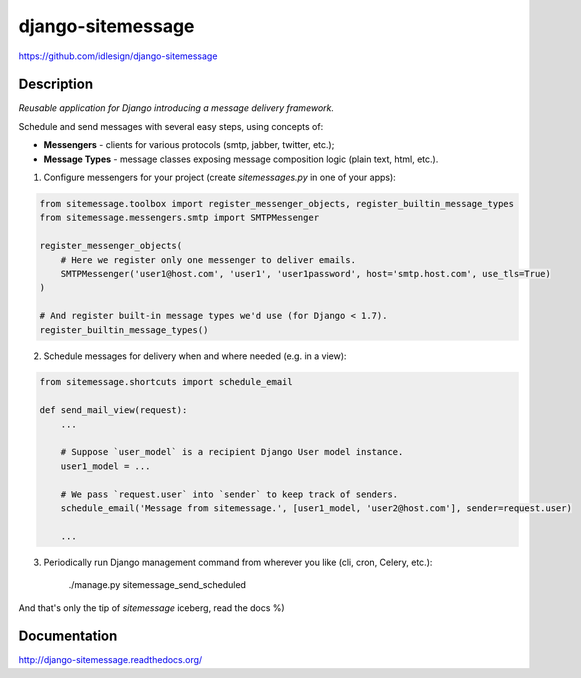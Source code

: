 django-sitemessage
==================
https://github.com/idlesign/django-sitemessage

.. image:: https://badge.fury.io/py/django-sitemessage.png
    :target: http://badge.fury.io/py/django-sitemessage

.. image:: https://pypip.in/d/django-sitemessage/badge.png
        :target: https://crate.io/packages/django-sitemessage

.. image:: https://coveralls.io/repos/idlesign/django-sitemessage/badge.png
    :target: https://coveralls.io/r/idlesign/django-sitemessage

.. image:: https://travis-ci.org/idlesign/django-sitemessage.svg?branch=master
    :target: https://travis-ci.org/idlesign/django-sitemessage

.. image:: https://landscape.io/github/idlesign/django-sitemessage/master/landscape.svg?style=plastic
   :target: https://landscape.io/github/idlesign/django-sitemessage/master



Description
-----------

*Reusable application for Django introducing a message delivery framework.*


Schedule and send messages with several easy steps, using concepts of:

* **Messengers** - clients for various protocols (smtp, jabber, twitter, etc.);

* **Message Types** - message classes exposing message composition logic (plain text, html, etc.).


1. Configure messengers for your project (create `sitemessages.py` in one of your apps):

.. code-block:: python

    from sitemessage.toolbox import register_messenger_objects, register_builtin_message_types
    from sitemessage.messengers.smtp import SMTPMessenger

    register_messenger_objects(
        # Here we register only one messenger to deliver emails.
        SMTPMessenger('user1@host.com', 'user1', 'user1password', host='smtp.host.com', use_tls=True)
    )

    # And register built-in message types we'd use (for Django < 1.7).
    register_builtin_message_types()


2. Schedule messages for delivery when and where needed (e.g. in a view):

.. code-block:: python

    from sitemessage.shortcuts import schedule_email

    def send_mail_view(request):
        ...

        # Suppose `user_model` is a recipient Django User model instance.
        user1_model = ...

        # We pass `request.user` into `sender` to keep track of senders.
        schedule_email('Message from sitemessage.', [user1_model, 'user2@host.com'], sender=request.user)

        ...


3. Periodically run Django management command from wherever you like (cli, cron, Celery, etc.):

    ./manage.py sitemessage_send_scheduled


And that's only the tip of `sitemessage` iceberg, read the docs %)


Documentation
-------------

http://django-sitemessage.readthedocs.org/
